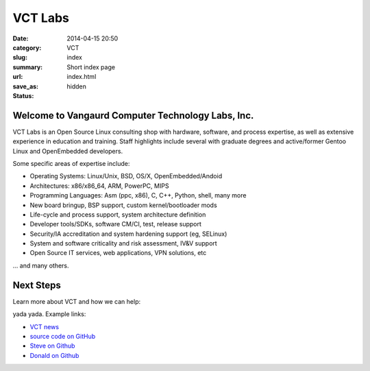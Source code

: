 VCT Labs
========

:date: 2014-04-15 20:50
:category: VCT
:slug: index
:summary: Short index page
:url:
:save_as: index.html
:status: hidden

Welcome to Vangaurd Computer Technology Labs, Inc.
--------------------------------------------------

VCT Labs is an Open Source Linux consulting shop with hardware, software, 
and process expertise, as well as extensive experience in education and 
training.  Staff highlights include several with graduate degrees and 
active/former Gentoo Linux and OpenEmbedded developers.

Some specific areas of expertise include:

* Operating Systems: Linux/Unix, BSD, OS/X, OpenEmbedded/Andoid
* Architectures: x86/x86_64, ARM, PowerPC, MIPS
* Programming Languages: Asm (ppc, x86), C, C++, Python, shell, many more
* New board bringup, BSP support, custom kernel/bootloader mods
* Life-cycle and process support, system architecture definition
* Developer tools/SDKs, software CM/CI, test, release support
* Security/IA accreditation and system hardening support (eg, SELinux)
* System and software criticality and risk assessment, IV&V support
* Open Source IT services, web applications, VPN solutions, etc

... and many others.

Next Steps
----------

Learn more about VCT and how we can help:

yada yada.  Example links:

* `VCT news`_
* `source code on GitHub`_
* `Steve on Github`_
* `Donald on Github`_


.. _`VCT news`: http://www.vctlabs.com/category/news.html
.. _`source code on GitHub`: https://github.com/VCTLabs
.. _`Steve on Github`: https://github.com/sarnold
.. _`Donald on Github`: https://github.com/dburr
